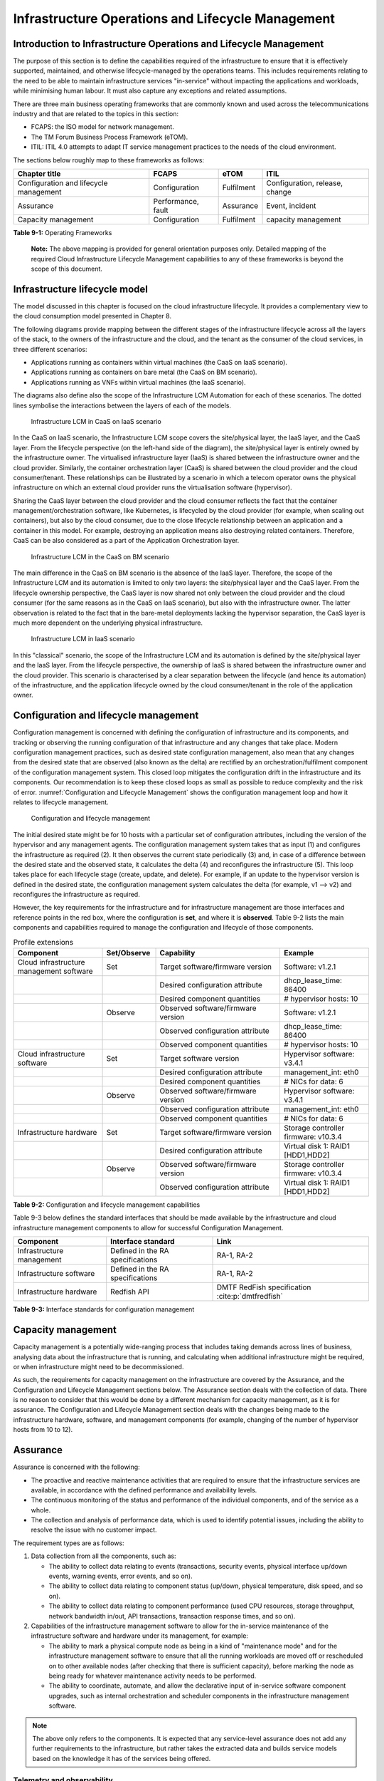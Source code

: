 Infrastructure Operations and Lifecycle Management
==================================================

Introduction to Infrastructure Operations and Lifecycle Management
------------------------------------------------------------------

The purpose of this section is to define the capabilities required of the infrastructure to ensure that it is
effectively supported, maintained, and otherwise lifecycle-managed by the operations teams. This includes
requirements relating to the need to be able to maintain infrastructure services "in-service" without impacting
the applications and workloads, while minimising human labour. It must also capture any exceptions and related
assumptions.

There are three main business operating frameworks that are commonly known and used across the telecommunications
industry and that are related to the topics in this section:

-  FCAPS: the ISO model for network management.
-  The TM Forum Business Process Framework (eTOM).
-  ITIL: ITIL 4.0 attempts to adapt IT service management practices to the needs of the cloud environment.

The sections below roughly map to these frameworks as follows:

====================================== ================== ========== ==============================
Chapter title                           FCAPS              eTOM       ITIL
====================================== ================== ========== ==============================
Configuration and lifecycle management Configuration      Fulfilment Configuration, release, change
Assurance                              Performance, fault Assurance  Event, incident
Capacity management                    Configuration      Fulfilment capacity management
====================================== ================== ========== ==============================

**Table 9-1:** Operating Frameworks

   **Note:** The above mapping is provided for general orientation purposes only. Detailed mapping of the required
   Cloud Infrastructure Lifecycle Management capabilities to any of these frameworks is beyond the scope of this
   document.

Infrastructure lifecycle model
------------------------------

The model discussed in this chapter is focused on the cloud infrastructure lifecycle. It provides a complementary
view to the cloud consumption model presented in Chapter 8.

The following diagrams provide mapping between the different stages of the infrastructure lifecycle across all
the layers of the stack, to the owners of the infrastructure and the cloud, and the tenant as the consumer of the
cloud services, in three different scenarios:

- Applications running as containers within virtual machines (the CaaS on IaaS scenario).
- Applications running as containers on bare metal (the CaaS on BM scenario).
- Applications running as VNFs within virtual machines (the IaaS scenario).

The diagrams also define also the scope of the Infrastructure LCM Automation for each of these scenarios. The dotted
lines symbolise the interactions between the layers of each of the models.

.. figure:: ../figures/RM-Ch09-LCM-Automation-CaaS-on-IaaS.png
   :name: Infrastructure automation in the CaaS on IaaS scenario
   :alt: "Infrastructure automation in the CaaS on IaaS scenario"

   Infrastructure LCM in CaaS on IaaS scenario

In the CaaS on IaaS scenario, the Infrastructure LCM scope covers the site/physical layer, the IaaS layer, and the CaaS
layer. From the lifecycle perspective (on the left-hand side of the diagram), the site/physical layer is entirely owned
by the infrastructure owner. The virtualised infrastructure layer (IaaS) is shared between the infrastructure owner and
the cloud provider. Similarly, the container orchestration layer (CaaS) is shared between the cloud provider and the
cloud consumer/tenant. These relationships can be illustrated by a scenario in which a telecom operator owns the
physical infrastructure on which an external cloud provider runs the virtualisation software (hypervisor).

Sharing the CaaS layer between the cloud provider and the cloud consumer reflects the fact that the container
management/orchestration software, like Kubernetes, is lifecycled by the cloud provider (for example, when scaling out
containers), but also by the cloud consumer, due to the close lifecycle relationship between an application and a
container in this model. For example, destroying an application means also destroying related containers. Therefore,
CaaS can be also considered as a part of the Application Orchestration layer.

.. figure:: ../figures/RM-Ch09-LCM-Automation-CNF-on-BM.png
   :name: Infrastructure automation in the CaaS on BM scenario
   :alt: "Infrastructure automation in the CaaS on BM scenario"

   Infrastructure LCM in the CaaS on BM scenario

The main difference in the CaaS on BM scenario is the absence of the IaaS layer. Therefore, the scope of the
Infrastructure LCM and its automation is limited to only two layers: the site/physical layer and the CaaS layer.
From the lifecycle ownership perspective, the CaaS layer is now shared not only between the cloud provider and the
cloud consumer (for the same reasons as in the CaaS on IaaS scenario), but also with the infrastructure owner. The
latter observation is related to the fact that in the bare-metal deployments lacking the hypervisor separation, the
CaaS layer is much more dependent on the underlying physical infrastructure.

.. figure:: ../figures/RM-Ch09-LCM-Automation-VNF-on-IaaS.png
   :name: Infrastructure Automation in IaaS scenario
   :alt: "Infrastructure Automation in IaaS scenario"

   Infrastructure LCM in IaaS scenario

In this "classical" scenario, the scope of the Infrastructure LCM and its automation is defined by the site/physical
layer and the IaaS layer. From the lifecycle perspective, the ownership of IaaS is shared between the infrastructure
owner and the cloud provider. This scenario is characterised by a clear separation between the lifecycle (and hence
its automation) of the infrastructure, and the application lifecycle owned by the cloud consumer/tenant in the role
of the application owner.

Configuration and lifecycle management
--------------------------------------

Configuration management is concerned with defining the configuration of infrastructure and its components, and
tracking or observing the running configuration of that infrastructure and any changes that take place. Modern
configuration management practices, such as desired state configuration management, also mean that any changes from
the desired state that are observed (also known as the delta) are rectified by an orchestration/fulfilment component
of the configuration management system. This closed loop mitigates the configuration drift in the infrastructure and
its components. Our recommendation is to keep these closed loops as small as possible to reduce complexity and the
risk of error. :numref:`Configuration and Lifecycle Management` shows the configuration management loop and how it
relates to lifecycle management.

.. figure:: ../figures/ch09_config_mgmt.png
   :name: Configuration and lifecycle management
   :alt: "Configuration and lifecycle management"

   Configuration and lifecycle management

The initial desired state might be for 10 hosts with a particular set of configuration attributes, including the
version of the hypervisor and any management agents. The configuration management system takes that as input (1) and
configures the infrastructure as required (2). It then observes the current state periodically (3) and, in case of a
difference between the desired state and the observed state, it calculates the delta (4) and reconfigures the
infrastructure (5). This loop takes place for each lifecycle stage (create, update, and delete). For example, if an
update to the hypervisor version is defined in the desired state, the configuration management system calculates the
delta (for example, v1 --> v2) and reconfigures the infrastructure as required.

However, the key requirements for the infrastructure and for infrastructure management are those interfaces and
reference points in the red box, where the configuration is **set**, and where it is **observed**. Table 9-2 lists
the main components and capabilities required to manage the configuration and lifecycle of those components.

.. list-table:: Profile extensions
   :widths: 25 15 35 25
   :header-rows: 1

   * - Component
     - Set/Observe
     - Capability
     - Example
   * - Cloud infrastructure management software
     - Set
     - Target software/firmware version
     - Software: v1.2.1
   * - 
     - 
     - Desired configuration attribute
     - dhcp_lease_time: 86400
   * - 
     - 
     - Desired component quantities
     - # hypervisor hosts: 10
   * - 
     - Observe
     - Observed software/firmware version
     - Software: v1.2.1
   * - 
     - 
     - Observed configuration attribute
     - dhcp_lease_time: 86400
   * - 
     - 
     - Observed component quantities
     - # hypervisor hosts: 10
   * - Cloud infrastructure software
     - Set
     - Target software version
     - Hypervisor software: v3.4.1
   * - 
     - 
     - Desired configuration attribute
     - management_int: eth0
   * - 
     - 
     - Desired component quantities
     - # NICs for data: 6
   * - 
     - Observe
     - Observed software/firmware version
     - Hypervisor software: v3.4.1
   * - 
     - 
     - Observed configuration attribute
     - management_int: eth0
   * - 
     - 
     - Observed component quantities
     - # NICs for data: 6
   * - Infrastructure hardware
     - Set
     - Target software/firmware version
     - Storage controller firmware: v10.3.4
   * - 
     - 
     - Desired configuration attribute
     - Virtual disk 1: RAID1 [HDD1,HDD2]
   * - 
     - Observe
     - Observed software/firmware version
     - Storage controller firmware: v10.3.4
   * - 
     - 
     - Observed configuration attribute
     - Virtual disk 1: RAID1 [HDD1,HDD2]

**Table 9-2:** Configuration and lifecycle management capabilities

Table 9-3 below defines the standard interfaces that should be made available by the infrastructure and cloud
infrastructure management components to allow for successful Configuration Management.

========================= ================================ ===============================
Component                 Interface standard               Link
========================= ================================ ===============================
Infrastructure management Defined in the RA specifications RA-1, RA-2
Infrastructure software   Defined in the RA specifications RA-1, RA-2
Infrastructure hardware   Redfish API                      DMTF RedFish specification :cite:p:`dmtfredfish`
========================= ================================ ===============================

**Table 9-3:** Interface standards for configuration management

Capacity management
-------------------

Capacity management is a potentially wide-ranging process that includes taking demands across lines of business,
analysing data about the infrastructure that is running, and calculating when additional infrastructure might be
required, or when infrastructure might need to be decommissioned.

As such, the requirements for capacity management on the infrastructure are covered by the Assurance, and the
Configuration and Lifecycle Management sections below. The Assurance section deals with the collection of data.
There is no reason to consider that this would be done by a different mechanism for capacity management, as it is
for assurance. The Configuration and Lifecycle Management section deals with the changes being made to the
infrastructure hardware, software, and management components (for example, changing of the number of hypervisor
hosts from 10 to 12).


Assurance
---------

Assurance is concerned with the following:

- The proactive and reactive maintenance activities that are required to ensure that the infrastructure services
  are available, in accordance with the defined performance and availability levels.
- The continuous monitoring of the status and performance of the individual components, and of the service as a
  whole.
- The collection and analysis of performance data, which is used to identify potential issues, including the
  ability to resolve the issue with no customer impact.

The requirement types are as follows:

1. Data collection from all the components, such as:

   - The ability to collect data relating to events (transactions, security events, physical interface up/down
     events, warning events, error events, and so on).
   - The ability to collect data relating to component status (up/down, physical temperature, disk speed, and
     so on).
   - The ability to collect data relating to component performance (used CPU resources, storage throughput,
     network bandwidth in/out, API transactions, transaction response times, and so on).

2. Capabilities of the infrastructure management software to allow for the in-service maintenance of the
   infrastructure software and hardware under its management, for example:

   - The ability to mark a physical compute node as being in a kind of "maintenance mode" and for the
     infrastructure management software to ensure that all the running workloads are moved off or rescheduled
     on to other available nodes (after checking that there is sufficient capacity), before marking the node as
     being ready for whatever maintenance activity needs to be performed.
   - The ability to coordinate, automate, and allow the declarative input of in-service software component
     upgrades, such as internal orchestration and scheduler components in the infrastructure management
     software.

.. Note::
  The above only refers to the components. It is expected that any service-level assurance does not add any
  further requirements to the infrastructure, but rather takes the extracted data and builds service models based
  on the knowledge it has of the services being offered.

Telemetry and observability
~~~~~~~~~~~~~~~~~~~~~~~~~~~

Operating complex distributed systems, such as a Telco network, is a task that is becoming increasingly
challenging as the network complexity and the production excellence requirements grow. There are multiple
reasons for this, although they originate in the nature of the system concept. To be able to provide Telco
services, a complex system is decomposed into multiple different functional blocks called network functions.
Internal communication between the diverse network functions of a distributed system is based on message
exchange. To formalize this communication, clearly defined interfaces are introduced, and protocols designed.
Even though the architecture of a Telco network is systematically formalized on the worldwide level,
heterogeneity of services, functions, interfaces, and protocols cannot be avoided. By adding the multivendor
approach in the implementation of Telco networks, the outcome is a system with a remarkably high level of
complexity that requires significant effort for managing and operating it.

A large and complex ecosystem of end-user services requires a formalized approach for achieving high
reliability and scalability. The discipline which applies the well-known practices of software engineering
to operations is known as Site Reliability Engineering. It was conceived at Google as a means of overcoming
the limitations of the common DevOps approach.

The requirements of the common support system (comprising the Operation Support System (OSS) and the Business
Support System (BSS)) are redefined. They are driven by the introduction of new technologies in computing
infrastructure and modern data centres, with the abstraction of resources, known as virtualization and cloud
computing. This brings many advantages, such as easy scaling, error recovery, reaching a high level of
operational autonomy, and so on. It also brings many new challenges in the Telecom network management space.
These challenges are mostly directed towards the dynamic nature of the system, the orientation towards
microservices instead of a silo approach, and huge amounts of data which have to be processed, in order to
understand the internal status of the system. Therefore, the need arises for improved ways to monitor the
systems: observability.

Why observability?
^^^^^^^^^^^^^^^^^^

Knowing the status of all the services and functions at all levels in a cloud-based service offering is
essential, in order to act fast and proactively before the users notice any issues and, most importantly,
before they call the help desk.

A common approach to understanding the aforementioned Telco network status in conventional non-cloud
environments is referred to as monitoring. Usually it would include metric information related to resources,
such as CPUs, memory, HDD, Network I/O, as well as business-related technical key performance indicators
(KPIs), such as the number of active users, the number of registrations, and so on. This monitoring data is
represented as a time series, retrieved at regular intervals, usually with granulation of five to 30 minutes.
In addition, asynchronous messages, such as alarms and notifications, are exposed by the monitored systems,
in order to provide information about foreseen situations. It is worth noting that metric data provides
an approximation of the health of the system, while the alarms and notifications supply more information
about the problem. In general, they provide information about known unknowns: anticipated situations
occurring at random time. However, such information is rarely sufficient for understanding the problem
(root cause analysis (RCA)). Therefore, it is necessary to retrieve more data related to the problem, such
as logs and network signalization. Logs are an invaluable means with which to obtain more granular
information about the code execution. Network packet captures and traces are useful, since telecommunication
networks are distributed systems where components communicate using various protocols, and the communication
can be examined, in order to obtain details of the problem.

As the transition towards cloud environments takes place simultaneously with the introduction of the DevOps
mindset, the conventional monitoring approach becomes suboptimal. Cloud environments allow greater flexibility
as the microservice architecture is embraced to bring improvements in operability. Therefore, the automation
can be used to a greater extent than ever before. Automation in telecom networks usually supposes actions based
on decisions derived from the system output data (system observation). To derive useful decisions, data with a
rich context is necessary. The conventional monitoring approach has to be improved, in order to retrieve
sufficient data, not only from the wider context, but also without delays, as soon as the data is produced or
available. The new, enhanced approach was introduced as a concept of observability, borrowed from the control
theory which states that it is possible to draw conclusions about a system’s internal state based on external
outputs.

This requires the collection of alarms and telemetry data from the physical layer (wires), the cloud
infrastructure up to the network, and applications and services (virtualized network functions (VNFs)) running
on top of the cloud infrastructure, typically isolated by tenants.

Long-term trending data is essential for capacity planning purposes. It is typically collected, aggregated,
and retained over the full lifespan. To keep the amount of collected data manageable, automatic data reduction
algorithms are typically used, for example, by merging the data points from the smallest intervals to more
granular intervals.

The Telco cloud infrastructure typically consists of one or more regional data centres, central offices, and
edge sites. These are managed from the redundant central management sites, each hosted in their own data
centres.

The network services and applications deployed on a Telco cloud, and the Telco cloud infrastructure, are
usually managed by separate teams. Therefore, the monitoring solution must be able to keep the access to the
monitoring data isolated between the tenants and the cloud infrastructure operations. Some monitoring data from
the cloud infrastructure layer must be selectively available to the tenant monitoring applications, in order to
correlate, for example, the Network Functions/Services data with the underlying cloud infrastructure data.

What to observe
^^^^^^^^^^^^^^^

Typically, when it comes to data collection, the following three questions arise:

1. What kind of data should be collected?
2. Where should the data be sent?
3. Which protocol, interface, and format should be used?

What kind of data to collect
^^^^^^^^^^^^^^^^^^^^^^^^^^^^

An assessment of the kind of data that needs to be collected should begin by iterating over the following
physical and virtual infrastructure components:

- Network Services across sites and tenants.
- Virtualized functions per site and tenant.
- Individual virtual machines and containers.
- Virtualization infrastructure components.
- Physical servers (compute) and network elements.
- Tool servers with their applications (DNS, identity management, Zero-Touch Provisioning, and so on).
- Cabling.

Data categories
^^^^^^^^^^^^^^^

There are four main observability categories. They are as follows:

1. **Metrics**: Metrics, or telemetry report counters and gauge levels, can either be pulled periodically, for
   example, via SNMP or REST, or pushed as streams, using gRPC or NETCONF. Receivers of the published data can
   register for certain sensors, or for a certain publisher to a message broker. These messages must be
   structured, in order to be parsed successfully.
2. **Events**: Events indicate state variance beyond a specified threshold. They are categorized by severity,
   often with a description of what happened. The most common transport protocol is SNMP with its trap-and-inform
   messages. These messages are generated by physical and logical network elements. The messages can also be
   generated by monitoring applications with statically configured thresholds, or dynamically by Machine Learning
   (ML) algorithms. Generally, they are describing anomalies.
3. **Logs**: Logs are a record of the messages generated by the software for most devices (compute and network)
   and virtual applications. Logs are transported over SYSLOG and tend to come in high volumes.
4. **Traces**: Traces are end-to-end signalling messages (events) created to fulfil the execution of requests on
   the distributed system services. In other words, traces are action points executed to provide responses to the
   requests set to the distributed system service. Even the call can be thought of as a request which begins with
   a SIP INVITE message.

Where to send the data
^^^^^^^^^^^^^^^^^^^^^^

If the observability data has to be sent from its sources, or producers, to specific destinations, or consumers,
then this creates a high degree of dependency between the producers and the consumers. It is prone to errors,
especially in the case of configuration changes. Ideally, the data producers must not be impacted by any change in
the data consumers and vice versa. This is achieved by decoupling the data producers from the data consumers
through the use of brokers. The producers always send their data to the same endpoint: the broker. The consumers
register with the broker for data that is of interest to them and always receive their data from the broker.

Which protocol, interface, and format to use
^^^^^^^^^^^^^^^^^^^^^^^^^^^^^^^^^^^^^^^^^^^^

While the protocols and interfaces are dictated by the selection of the message broker (common data bus) system,
the data format is usually customizable according to the users' needs. The concept of the Schema Registry mechanism,
well known in the world of big data, is helpful here to make sure that the message structures and formats are
consistently used.

The architecture
^^^^^^^^^^^^^^^^

In geographically dispersed large cloud deployments, a given Telco cloud may have several cloud infrastructure
components, as well as a large set of virtualized workloads (VNFs/CNFs). It is important to monitor all of these
workloads and infrastructure components. It is even more important to be able to distinguish between the metrics
provided by these entities to determine the performance and/or issues in such deployments.

The cloud deployment tends to shrink and expand according to customer demand. Therefore, an architecture is
required that can scale on demand and does not force a strong tie between various entities. This means that the
workloads and cloud infrastructure components that provide telemetry and performance metrics must not be burdened
to discover each other. The capacity (for example, speed and storage) of one component must not force overrun or
underrun situations that could cause critical data to be lost or delayed to a point where they become useless.

Operators in charge of the cloud infrastructure (physical infra plus virtualization platform) require detailed
alarms and metrics to run their platform efficiently. While they need indicators as to how well or poorly
individual virtual machines and containers are running, they do not need a view inside these workloads. In fact,
information on what the workloads are doing and how they are performing should not be accessible to the NFVI
operators. The architecture must allow for different consumers to grant or deny access to available resources.

Multiple workloads or network services can be deployed on one or more sites. These workloads require logical
separation, for security and privacy reasons, or to avoid an accidental mixing up of their respective metrics.
This can be achieved by deploying these workloads within their own tenant spaces. All virtualization platforms
offer such isolation down to virtual networks per tenant.

.. _push-vs-pull:

Push versus pull
^^^^^^^^^^^^^^^^

Push and pull are two widely deployed models for providing telemetry data.

Pull model
''''''''''

The following characteristics are typical of the pull model:

- The consumers are required to identify the producers of the data.
- Once the producers have been identified, there should be a tight relationship (synchronization) between the
  producer and the consumer. This makes the systems very complex in terms of configuration and management. For
  example, if a producer moves to a different location, or restarts, then the consumer must rediscover the
  producer and bind their relationship again.
- Data is pulled explicitly by the consumer. The consumer must have the appropriate bandwidth, compute power,
  and storage to deal with this data, for example, SNMP pull or walk.
- One problem with the pull model is that both consumers and producers have to have the means for load/
  performance regulation in cases where the set of consumers overload the pull request serving capabilities of
  the producer.

Push model
''''''''''

The following characteristics are typical of the push model:

- A declarative definition of destination: the data producers know explicitly where to stream or push their data.
- A well-known data broker is used: all the consumers and producers know about it through declarative definition.
  The data broker can be a bus, such as RabitMQ, Apache Kafka, or Apache Pulsar.
- There are no restrictions on the bandwidth or data storage for the producers or consumers. The producers produce
  the data, and stream or push it to the broker. The consumers pull the data from the broker. No explicit
  synchronisation is required between the producers and the consumers.
- Lifecycle Management (LCM) events, such as moves and reboots or restarts, of the consumers or producers have no
  impact on others.
- Producers and consumers can be added or removed at will. There is no impact on the system. This makes this model
  flexible and scalable, and better suited for large or small geographically dispersed Telco clouds.
- Examples of push model include gRPC, SNMP traps, and syslogs.

Producers, consumers, and message brokers
^^^^^^^^^^^^^^^^^^^^^^^^^^^^^^^^^^^^^^^^^

In an ideal case, the observability data is sent directly to the message broker in an agreed format, so that
consumers can then take the data and understand it without additional logic. The message brokers do not impose
limits on the data types.

Enforcing the correct message structures (carrying the data) is performed using Schema Registry concepts. Although
it is not necessary to use a Schema Registry, it is recommended.

.. figure:: ../figures/RM-Ch09-Fig-Producers-Consumers.png
   :name: Producers and consumers
   :alt: Producers and consumers

   Producers and consumers

.. figure:: ../figures/RM-Ch09-Fig-Broker-Service.png
   :alt: Figure 9-3: Broker services
   :name: Broker services

   Broker services
   
   
Automation
----------

Infrastructure lifecycle management automation
~~~~~~~~~~~~~~~~~~~~~~~~~~~~~~~~~~~~~~~~~~~~~~

In a typical telecom operator environment, infrastructure lifecycle management (LCM) is complex and error-prone.
The environment, with its multiple vendors and products, is expensive to maintain, in terms of time and costs,
owing to the need for complex planning, testing, and the out-of-business-hours execution required to perform
disruptive maintenance, such as upgrades, and to mitigate outages to mission-critical applications. Processes
and tooling for infrastructure management across hybrid environments create additional complexity due to the
different levels of access to infrastructure: hands-on access to the on-premise infrastructure, but only
restricted access to consumable services offered by public clouds.

Lifecycle operations, such as software or hardware upgrades (including complex and risky firmware updates),
typically involve time-consuming manual research and substantive testing to ensure that an upgrade is available
or required, and does not conflict with the current versions of other components. In a complex and at-scale
hybrid multicloud environment, consisting of multiple on-premise and public clouds, such a manual process is
ineffective and, in many cases, impossible to execute in a controlled manner. Hence the need for automation.

The goals of LCM are to provide a reliable administration of a system from its provisioning, through its
operational stage, to its final retirement.

The key functions of infrastructure LCM are as follows:

- Hybrid multicloud support. This means that LCM works across physical, virtual, and cloud environments,
  supporting on-premise, cloud, and distributed environments.
- Complete system lifecycle control (plan/design, build, provision, operate/manage, retire, and recycle/scrap).
- Enablement for the automation of most system maintenance tasks.

The key benefits of infrastructure LCM automation are as follows:

- Agility: standardisation of the LCM process by writing and running IaaC allows you to develop, stage, and
  produce environments quickly and easily.
- Operational consistency: automation of the lifecycle results in consistently maintaining the desired state.
  It reduces the possibility of errors and decreases the chances of incompatibility issues within the
  infrastructure.
- Mitigation of human-related risks: automation reduces risks related to human error and rogue activities,
  and safeguards against leakage of information about the company, in the event of an employee leaving the
  organization.
- Higher efficiency: this is achieved by minimizing human inaccuracies and eliminating the lack of knowledge
  about the infrastructure installed base and its configuration, using the CI/CD techniques adapted to
  infrastructure.
- Cost/time saving: engineers save on time and cost. This can be wisely invested in performing higher-value
  jobs. Additional cost savings can be made in the cloud with better use of cloud resources using LCM
  automation.
 
Infrastructure LCM Automation Framework
^^^^^^^^^^^^^^^^^^^^^^^^^^^^^^^^^^^^^^^

The essential building blocks for infrastructure LCM automation are as follows:
 
- representation model
- repository functions
- available software versions and dependencies
- orchestration engine

Automated LCM uses the representation model to do the following:

- Abstract various automation technologies.
- Promote evolution from automation understood as automation of human tasks, to autonomous systems using
  intent-based, declarative automation, supported by evolving AI/ML technologies.

Automated LCM uses the repository functions to do the following:

- Store and manage configuration data.
- Store and manage metrics-related data, such as event data, alert data, and performance data.
- Maintain currency of data through the use of the discovery of current versions of software modules.
- Track and account for all systems, assets, and subscriptions (monitoring).
- Provide an inventory of all virtual and physical assets.
- Provide a topological view of interconnected resources.
- Support network design functions.

Automated LCM uses the available IAC software versions and dependencies component to do the following:

- Store information about the available software versions, software patches, and dependency expectations.
- Determine the recommended version of a software item, such as firmware, as well as dependencies on
  other items in the node, to ensure compliance, and to maintain system integrity.
- Determine the recommended versions of the foundation software running on the cluster.

Automated LCM uses the orchestration engine to do the following:

- Dynamically remediate dependencies during the change process, to optimise the outcome.
- Ensure that the system is consistent across its lifecycle by maintaining it in accordance with the
  intent templates.

LCM automation principles and best practices
^^^^^^^^^^^^^^^^^^^^^^^^^^^^^^^^^^^^^^^^^^^^

Infrastructure LCM automation best practices should be guided by the following principles:

- Everything Codified: use explicit coding to configure files not only for initial provisioning but also as a
  single source of truth for the whole infrastructure lifecycle, to ensure consistency with the intended
  configuration templates, and to eliminate configuration drift.
- Version Controlled: use stringent version control for the infrastructure code to allow proper lifecycle
  automation.
- Self-Documentation: the code itself represents the updated documentation of the infrastructure, to minimise
  the documentation maintenance burden and to ensure the currency of the documentation.
- Code Modularisation: this applies to the IaaC principles of the microservices architecture where the modular
  units of the code can be independently deployed and lifecycled in an automated fashion.
- Immutability: IT infrastructure components are required to be replaced for each deployment during the system
  lifecycle, to be consistent with immutable infrastructure, to avoid configuration drift, and to restrict the
  impact of undocumented changes in the stack.
- Automated Testing: this is the key to error-free post-deployment lifecycle processes and to the elimination
  of lengthy manual testing processes.
- Unified Automation: this uses the same Infrastructure LCM Automation templates, toolsets, and procedures
  across different environments such as Dev, Test, QA, and Prod, to ensure the consistency of the lifecycle
  results and to reduce operational costs.
- Security Automation: the security of the infrastructure is critical to the overall security, dictating the
  use of consistent automated security procedures for threat detection, investigation, and remediation through
  all infrastructure lifecycle stages and all environments.

Software onboarding automation and CI/CD requirements
~~~~~~~~~~~~~~~~~~~~~~~~~~~~~~~~~~~~~~~~~~~~~~~~~~~~~

Software onboarding automation
^^^^^^^^^^^^^^^^^^^^^^^^^^^^^^

For software deployment, as far as cloud infrastructure services and workloads are concerned, automation is the
core of the DevOps concept. Automation allows the elimination of manual processes, thereby reducing human errors
and speeding up software deployments. The prerequisite is to install the CI/CD tools chain to do the following:

-  Build, package, and test the application/software.
-  Store environment's parameters and configurations.
-  Automate the delivery and deployment.

The CI/CD pipeline is used to deploy, test, and update the cloud infrastructure services, as well as to onboard
workloads hosted on the infrastructure. Typically, this business process consists of the following key phases:

1. Tenant engagement and software evaluation:

   - In this phase, the request from the tenant to host a workload on the cloud infrastructure platform is
     assessed and a decision is made on whether or not to proceed with the hosting request.
   - If the cloud infrastructure software needs to be updated or installed, an evaluation is made of the impact
     (including to tenants), and whether or not it is all right to proceed.
   - This phase may also involve the tenant accessing a prestaging environment to perform their own evaluation
     or prestaging activities, or both, in preparation for later onboarding phases.

2. Software packaging:

   - The main outcome of this phase is to produce the software-deployable image and the deployment manifests,
     such as TOSCA blueprints, HEAT templates, or Helm charts, that will define the service attributes of the
     cloud infrastructure.
   - The software packaging can be automated or performed by designated personnel, through self-service
     capabilities (for tenants), or by the cloud infrastructure operations team.

3. Software validation and certification:

   - In this phase, the software is deployed and tested, to validate it against the service design and other
     operator-specific acceptance criteria, as required.
   - Software validation and certification should be automated using CI/CD toolsets/pipelines, and
     Test-as-a-Service (TaaS) capabilities.

4. Publish software:

   - Tenant workloads: after the software is certified, the final onboarding process phase is for it to be
     published in the cloud infrastructure production catalogue, from where it can be instantiated on the cloud
     infrastructure platform by the tenant.
   - Cloud infrastructure software: after the software is certified, it is scheduled for deployment in concurrence
     with the user community.

All the phases described above can be automated using technology-specific toolsets and procedures. Therefore,
details of such automation are left for the technology-specific Reference Architecture and Reference Implementation
specifications.

Software CI/CD requirements
^^^^^^^^^^^^^^^^^^^^^^^^^^^

The requirements, including for CI/CD for ensuring software security scans, image integrity checks, OS version checks,
and so on, prior to deployment, are listed in Table 9-4 (below).

..Note::
  The tenant processes for application LCM, such as updates, are out of scope. For the purpose of these requirements,
  CI includes Continuous Delivery, and CD refers to Continuous Deployment.

.. list-table:: Automation CI/CD
  :widths: 10 20 30
  :header-rows: 1

  * - Ref #
    - Description
    - Comments/Notes
  * - auto.cicd.001
    - The CI/CD pipeline must support deployment on any cloud and cloud infrastructures, including different hardware
      accelerators.
    - CI/CD pipelines automate CI/CD best practices into repeatable workflows for integrating code and configurations
      into builds, testing builds including validation against design and operator-specific criteria, and delivery of
      the product onto a runtime environment. Example of an open-source cloud native CI/CD framework is the Tekton
      project (:cite:p:`tekton-project`)
  * - auto.cicd.002
    - The CI/CD pipelines must use event-driven task automation
    - 
  * - auto.cicd.003
    - The CI/CD pipelines should avoid scheduling tasks
    - 
  * - auto.cicd.004
    - The CI/CD pipeline is triggered by a new or updated software release being loaded into a repository
    - The software release can be source code files, configuration files, images, manifests. Operators may support a
      single or multiple repositories and may specify which repository is to be used for these releases. An example of
      an open source repository is the CNCF Harbor (:cite:p:`cncf-harbor`)
  * - auto.cicd.005
    - The CI pipeline must scan source code and manifests to validate compliance with design and coding best practices.
    - 
  * - auto.cicd.006
    - The CI pipeline must support the build and packaging of images and deployment manifests from source code and
      configuration files.
    - 
  * - auto.cicd.007
    - The CI pipeline must scan images and manifests to validate for compliance with security requirements.
    - See section 7.10 (:ref:`chapters/chapter07:consolidated security requirements`). Examples of such security
      requirements include only ingesting images, source code, configuration files, etc., only from trusted sources.
  * - auto.cicd.008
    - The CI pipeline must validate images and manifests
    - Example: different tests
  * - auto.cicd.009
    - The CI pipeline must validate with all hardware offload permutations and without hardware offload
    - 
  * - auto.cicd.010
    - The CI pipeline must promote validated images and manifests to be deployable.
    - Example: promote from a development repository to a production repository
  * - auto.cicd.011
    - The CD pipeline must verify and validate the tenant request
    - Example: RBAC, request is within quota limits, affinity/anti-affinity, etc.
  * - auto.cicd.012
    - The CD pipeline after all validations must turn over control to orchestration of the software
    - 
  * - auto.cicd.013
    - The CD pipeline must be able to deploy into Development, Test, and Production environments
    - 
  * - auto.cicd.014
    - The CD pipeline must be able to automatically promote software from Development to Test and Production
      environments
    - 
  * - auto.cicd.015
    - The CI pipeline must run all relevant Reference Conformance test suites
    - 

**Table 9-4:** Automation CI/CD

CI/CD design requirements
^^^^^^^^^^^^^^^^^^^^^^^^^

A number of CI/CD pipeline properties and rules must be agreed between the different actors to allow the smooth
deployment and testing of the cloud infrastructures and the hosted network functions, irrespective of whether the
jobs operate open-source or proprietary software. These properties and rules prevent a specific deployment or
testing operation from forcing a particular CI/CD design or, worse, from requesting the deployment of a fully
dedicated CI/CD toolchain for a particular network service.

At first glance, the deployment and test job must not request specific CI/CD tools, such as
:cite:p:`jenkins` or :cite:p:`ci/cd-gitlab`. However, there are many
other ways where deployment and test jobs can constrain the end users, from the build servers to artefact management.
Any manual operation is discouraged, regardless of whether it is about the deployment or the test resources.

The following requirements also aim to deploy all CI/CD toolchains smoothly and easily via simple playbooks, as
targeted by the Reference Conformance suites currently leveraging :cite:p:`xtestingCI`.

+-----------------+---------------------------------------------------+------------------------------------------------+
| Ref #           | Description                                       | Comments/Notes                                 |
+=================+===================================================+================================================+
| design.cicd.001 | The pipeline must allow the chaining of           | For example, all deployment and test           |
|                 | independent CI/CD jobs.                           | operations, from bare metal to Kubernetes and  |
|                 |                                                   | OpenStack, and to network services.            |
+-----------------+---------------------------------------------------+------------------------------------------------+
| design.cicd.002 | The pipeline jobs should be modular.              | This allows the execution of jobs              |
|                 |                                                   | independently of others, for example, starting |
|                 |                                                   | with an existing OpenStack deployment.         |
+-----------------+---------------------------------------------------+------------------------------------------------+
| design.cicd.003 | The pipeline must decouple the deployment and the |                                                |
|                 | test steps.                                       |                                                |
+-----------------+---------------------------------------------------+------------------------------------------------+
| design.cicd.004 | The pipeline should leverage the job artefacts    |                                                |
|                 | specified by the CI/CD tools, provided by the     |                                                |
|                 | operator.                                         |                                                |
+-----------------+---------------------------------------------------+------------------------------------------------+
| design.cicd.005 | The pipeline must execute all the relevant        |                                                |
|                 | Reference Conformance suites without              |                                                |
|                 | modification.                                     |                                                |
+-----------------+---------------------------------------------------+------------------------------------------------+
| design.cicd.006 | The software vendors/providers must use CI/CD     |                                                |
|                 | tools provided by the operator.                   |                                                |
+-----------------+---------------------------------------------------+------------------------------------------------+
| design.cicd.007 | All jobs must be packaged as containers.          |                                                |
+-----------------+---------------------------------------------------+------------------------------------------------+
| design.cicd.008 | All jobs must leverage a common execution to      |                                                |
|                 | allow the templating of all the deployment and    |                                                |
|                 | test steps.                                       |                                                |
+-----------------+---------------------------------------------------+------------------------------------------------+
| design.cicd.009 | The deployment jobs must publish all outputs as   | For example, OpenStack RC, kubeconfig, yaml,   |
|                 | artefacts in a specified format.                  | and so on. Anuket specifies the formats in the |
|                 |                                                   | RC.                                            |
+-----------------+---------------------------------------------------+------------------------------------------------+
| design.cicd.010 | The test jobs must pull all the inputs as         | For example, OpenStack RC, kubeconfig, yaml,   |
|                 | artefacts in a specified format.                  | and so on. Anuket specifies the formats in the |
|                 |                                                   | RC.                                            |
+-----------------+---------------------------------------------------+------------------------------------------------+
| design.cicd.011 | The test jobs must conform to the Reference       |                                                |
|                 | Conformance test case integration requirements.   |                                                |
+-----------------+---------------------------------------------------+------------------------------------------------+

**Table 9-5:** CI/CD design

Tenant creation automation
~~~~~~~~~~~~~~~~~~~~~~~~~~

Pretenant creation requirements
^^^^^^^^^^^^^^^^^^^^^^^^^^^^^^^

Topics related to pretenant creation requirements include the following:

1. Tenant Approval: use, capacity, data centres, and so on.

   - Validate that the Tenant's planned use meets the Operators Cloud Use policies
     (see :ref:`common/glossary:operational and administrative terminology`).
   - Validate that the capacity available within the requested cloud sites can satisfy the tenant requested quota
     for the vCPU, RAM, disk, and network bandwidth.
   - Validate that the cloud infrastructure can meet the tenant’s performance requirements (for example, I/O,
     latency, jitter, and so on).
   - Validate that the cloud infrastructure can meet tenant’s resilience requirements.

2. For environments that support :ref:`chapters/chapter04:profiles and workload flavours`:

   - Verify that any requested private flavours have been created.
   - Verify that the metadata for these private flavours has been created.
   - Verify that the tenant has the necessary permissions to use the requested private flavours.
   - Validate that host aggregates are available for the specified flavours (public and private).
   - Verify that the metadata matches the requested new flavours and host aggregates.

3. Tenant networks

   - Verify that the networks requested by the tenant exist.
   - Verify that the security policies are correctly configured to approved ingress and egress only.

4. Tenant admin, tenant member, and other tenant role approvals for user by role

   - Add all the tenant members and configure their assigned roles in the Enterprise Identity and Access management
     system (for example, LDAP).
   - Verify that these roles have been created for the tenant.

5. Approvals of the tenants' images and manifests

   - Verify and validate the tenants' images and manifests using virus scans, verifying the correct OS version and
     patch, and so on.

   ..Note::
    Tenants may also add new images or replace existing images after their environments are created and will be
    subject to image security measures.

6. Create, verify, and validate the tenant

   - Create the tenant.
   - Use a proto- or tenant-provided HEAT template or Helm chart for an NF, and perform a sanity test (for example,
     by using scripts to test the creation of the VM or container, ping tests, and so on).

